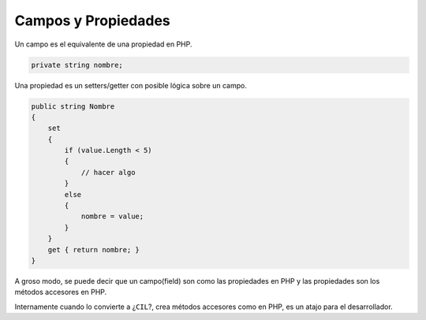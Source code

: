 .. _reference-programacion-csharp-fields_and_properties:

####################
Campos y Propiedades
####################

Un campo es el equivalente de una propiedad en PHP.

.. code-block:: c#

    private string nombre;

Una propiedad es un setters/getter con posible lógica sobre un campo.

.. code-block:: c#

    public string Nombre
    {
        set
        {
            if (value.Length < 5)
            {
                // hacer algo
            }
            else
            {
                nombre = value;
            }
        }
        get { return nombre; }
    }

A groso modo, se puede decir que un campo(field) son como las propiedades en PHP
y las propiedades son los métodos accesores en PHP.

Internamente cuando lo convierte a ¿``CIL``?, crea métodos accesores como en PHP, es un
atajo para el desarrollador.
